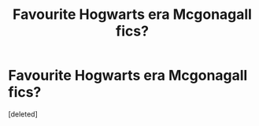#+TITLE: Favourite Hogwarts era Mcgonagall fics?

* Favourite Hogwarts era Mcgonagall fics?
:PROPERTIES:
:Score: 5
:DateUnix: 1577647435.0
:DateShort: 2019-Dec-29
:FlairText: Request
:END:
[deleted]

